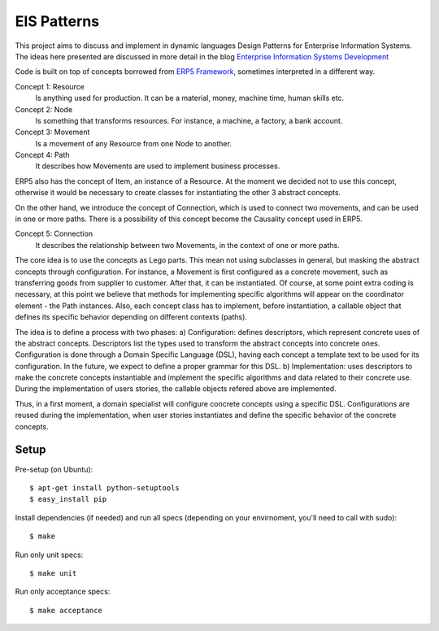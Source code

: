 EIS Patterns
============

This project aims to discuss and implement in dynamic languages Design
Patterns for Enterprise Information Systems. The ideas here presented are
discussed in more detail in the blog `Enterprise Information Systems Development
<http://eis-development.blogspot.com>`_

Code is built on top of concepts borrowed from `ERP5 Framework
<http://www.erp5.org>`_, sometimes interpreted in a different way.

Concept 1: Resource
  Is anything used for production. It can be a material, money, machine time,
  human skills etc.

Concept 2: Node
  Is something that transforms resources. For instance, a machine, a factory, a
  bank account.

Concept 3: Movement
  Is a movement of any Resource from one Node to another.

Concept 4: Path
  It describes how Movements are used to implement business processes.

ERP5 also has the concept of Item, an instance of a Resource. At the moment we
decided not to use this concept, otherwise it would be necessary to create classes
for instantiating the other 3 abstract concepts.

On the other hand, we introduce the concept of Connection, which is used to
connect two movements, and can be used in one or more paths. There is a possibility
of this concept become the Causality concept used in ERP5.

Concept 5: Connection
  It describes the relationship between two Movements, in the context of one or
  more paths.

The core idea is to use the concepts as Lego parts. This mean not using
subclasses in general, but masking the abstract concepts through configuration.
For instance, a Movement is first configured as a concrete movement, such as
transferring goods from supplier to customer. After that, it can be instantiated.
Of course, at some point extra coding is necessary, at this point we believe that
methods for implementing specific algorithms will appear on the coordinator
element - the Path instances. Also, each concept class has to implement, before
instantiation, a callable object that defines its specific behavior depending on
different contexts (paths).

The idea is to define a process with two phases:
a) Configuration: defines descriptors, which represent concrete uses of the
abstract concepts. Descriptors list the types used to transform the abstract
concepts into concrete ones. Configuration is done through a Domain Specific
Language (DSL), having each concept a template text to be used for its
configuration. In the future, we expect to define a proper grammar for this DSL.
b) Implementation: uses descriptors to make the concrete concepts instantiable
and implement the specific algorithms and data related to their concrete use.
During the implementation of users stories, the callable objects refered above
are implemented.

Thus, in a first moment, a domain specialist will configure concrete concepts
using a specific DSL. Configurations are reused during the implementation, when
user stories instantiates and define the specific behavior of the concrete
concepts.

Setup
-----

Pre-setup (on Ubuntu)::

    $ apt-get install python-setuptools
    $ easy_install pip


Install dependencies (if needed) and run all specs (depending on your
envirnoment, you'll need to call with sudo)::

    $ make


Run only unit specs::

    $ make unit


Run only acceptance specs::

    $ make acceptance


